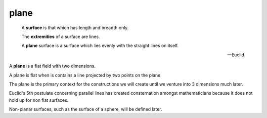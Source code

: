 .. _plane:

plane
=====

.. index:: plane

..

  A **surface** is that which has length and breadth only.

  The **extremities** of a surface are lines.

  A **plane** surface is a surface which lies evenly with the straight lines on itself.

  -- Euclid

A **plane** is a flat field with two dimensions. 

A plane is flat when is contains a line projected by two points on the plane.

The plane is the primary context for the constructions we will create until we
venture into 3 dimensions much later. 

Euclid's 5th postulate concerning parallel lines has created consternation
amongst mathematicians because it does not hold up for non flat surfaces. 

Non-planar surfaces, such as the surface of a sphere, will be defined later. 

